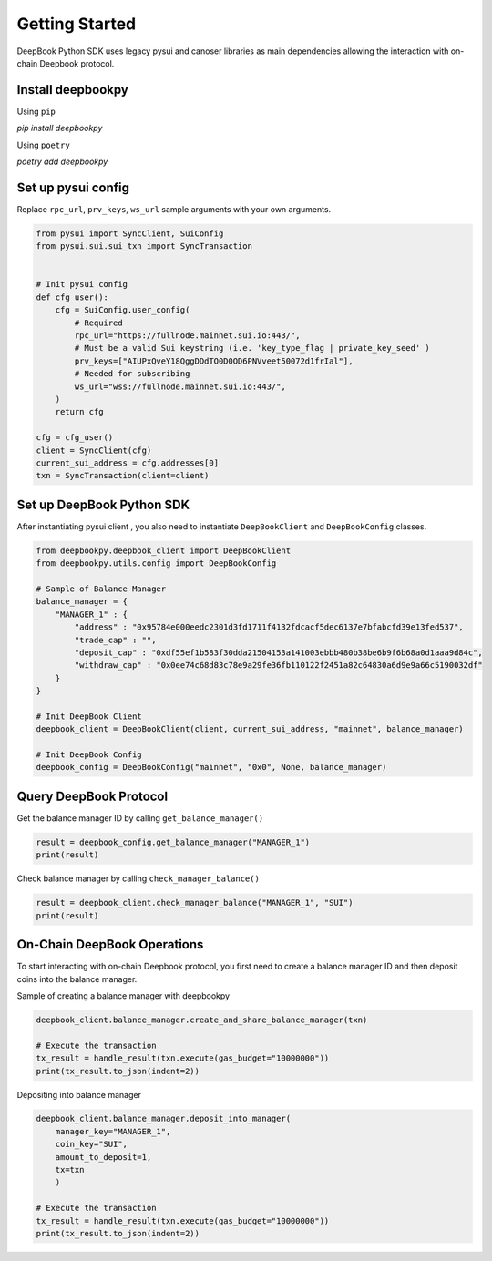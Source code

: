 ===============
Getting Started
===============

DeepBook Python SDK uses legacy pysui and canoser libraries as main dependencies allowing the interaction with on-chain Deepbook protocol.

Install deepbookpy
******************

Using ``pip``

`pip install deepbookpy`


Using ``poetry``

`poetry add deepbookpy`


Set up pysui config
*******************

Replace ``rpc_url``, ``prv_keys``, ``ws_url`` sample arguments with your own arguments.

.. code:: py

    from pysui import SyncClient, SuiConfig
    from pysui.sui.sui_txn import SyncTransaction


    # Init pysui config
    def cfg_user():
        cfg = SuiConfig.user_config(
            # Required
            rpc_url="https://fullnode.mainnet.sui.io:443/",
            # Must be a valid Sui keystring (i.e. 'key_type_flag | private_key_seed' )
            prv_keys=["AIUPxQveY18QggDDdTO0D0OD6PNVveet50072d1frIal"],
            # Needed for subscribing
            ws_url="wss://fullnode.mainnet.sui.io:443/",
        )
        return cfg

    cfg = cfg_user()
    client = SyncClient(cfg)
    current_sui_address = cfg.addresses[0]
    txn = SyncTransaction(client=client)


Set up DeepBook Python SDK
**************************

After instantiating pysui client , you also need to instantiate ``DeepBookClient`` and ``DeepBookConfig`` classes.

.. code:: py

    from deepbookpy.deepbook_client import DeepBookClient
    from deepbookpy.utils.config import DeepBookConfig

    # Sample of Balance Manager
    balance_manager = {
        "MANAGER_1" : {
            "address" : "0x95784e000eedc2301d3fd1711f4132fdcacf5dec6137e7bfabcfd39e13fed537",
            "trade_cap" : "",
            "deposit_cap" : "0xdf55ef1b583f30dda21504153a141003ebbb480b38be6b9f6b68a0d1aaa9d84c",
            "withdraw_cap" : "0x0ee74c68d83c78e9a29fe36fb110122f2451a82c64830a6d9e9a66c5190032df"
        }
    }

    # Init DeepBook Client
    deepbook_client = DeepBookClient(client, current_sui_address, "mainnet", balance_manager)

    # Init DeepBook Config
    deepbook_config = DeepBookConfig("mainnet", "0x0", None, balance_manager)


Query DeepBook Protocol
***********************

Get the balance manager ID by calling ``get_balance_manager()``

.. code:: py

   result = deepbook_config.get_balance_manager("MANAGER_1")
   print(result)

Check balance manager by calling ``check_manager_balance()``

.. code:: py

   result = deepbook_client.check_manager_balance("MANAGER_1", "SUI")
   print(result)

On-Chain DeepBook Operations
****************************

To start interacting with on-chain Deepbook protocol, you first need to create a balance manager ID and then deposit coins into the balance manager.

Sample of creating a balance manager with deepbookpy 

.. code:: py

    deepbook_client.balance_manager.create_and_share_balance_manager(txn) 

    # Execute the transaction
    tx_result = handle_result(txn.execute(gas_budget="10000000"))
    print(tx_result.to_json(indent=2))

Depositing into balance manager

.. code:: py

    deepbook_client.balance_manager.deposit_into_manager(
        manager_key="MANAGER_1", 
        coin_key="SUI", 
        amount_to_deposit=1, 
        tx=txn
        )

    # Execute the transaction
    tx_result = handle_result(txn.execute(gas_budget="10000000"))
    print(tx_result.to_json(indent=2))
